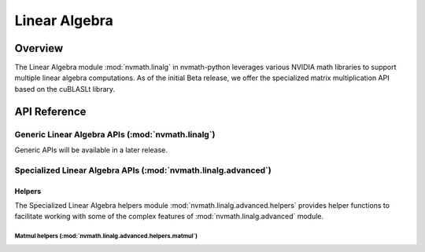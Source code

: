 **************
Linear Algebra
**************

.. _linalg-overview:

Overview
========

The Linear Algebra module :mod:`nvmath.linalg` in nvmath-python leverages various NVIDIA
math libraries to support multiple linear algebra computations. As of the initial Beta
release, we offer the specialized matrix multiplication API based on the cuBLASLt library.

.. _linalg-api-reference:

API Reference
=============

.. module:: nvmath.linalg

Generic Linear Algebra APIs (:mod:`nvmath.linalg`)
--------------------------------------------------

Generic APIs will be available in a later release.

.. module:: nvmath.linalg.advanced

Specialized Linear Algebra APIs (:mod:`nvmath.linalg.advanced`)
---------------------------------------------------------------

.. autosummary::
   :toctree: generated/

   matmul
   matrix_qualifiers_dtype
   Algorithm
   Matmul
   MatmulComputeType
   MatmulEpilog
   MatmulInnerShape
   MatmulNumericalImplFlags
   MatmulReductionScheme

   :template: dataclass.rst

   MatmulEpilogPreferences
   MatmulOptions
   MatmulPlanPreferences
   MatmulQuantizationScales

Helpers
^^^^^^^

The Specialized Linear Algebra helpers module :mod:`nvmath.linalg.advanced.helpers`
provides helper functions to facilitate working with some of the complex features of
:mod:`nvmath.linalg.advanced` module.

Matmul helpers (:mod:`nvmath.linalg.advanced.helpers.matmul`)
"""""""""""""""""""""""""""""""""""""""""""""""""""""""""""""

.. module:: nvmath.linalg.advanced.helpers.matmul

.. autosummary::
   :toctree: generated/

   create_mxfp8_scale
   invert_mxfp8_scale
   apply_mxfp8_scale
   get_mxfp8_scale_offset
